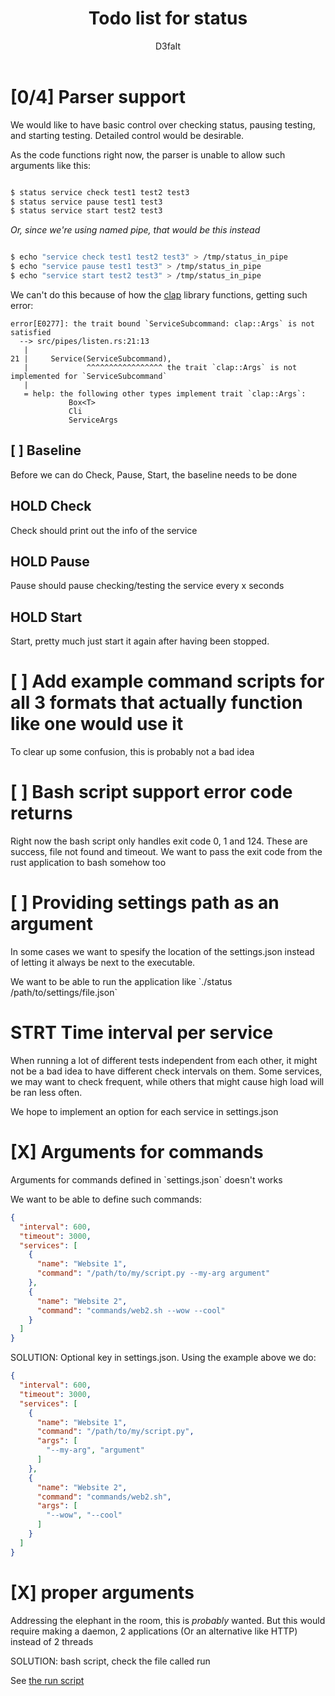 #+title: Todo list for status
#+AUTHOR: D3faIt

* [0/4] Parser support

We would like to have basic control over checking status, pausing testing, and starting testing.
Detailed control would be desirable.

As the code functions right now, the parser is unable to allow such arguments like this:

#+begin_src bash

$ status service check test1 test2 test3
$ status service pause test1 test3
$ status service start test2 test3

#+end_src

/Or, since we're using named pipe, that would be this instead/

#+begin_src bash

$ echo "service check test1 test2 test3" > /tmp/status_in_pipe
$ echo "service pause test1 test3" > /tmp/status_in_pipe
$ echo "service start test2 test3" > /tmp/status_in_pipe

#+end_src

We can't do this because of how the [[https://github.com/clap-rs/clap][clap]] library functions, getting such error:

#+begin_src
error[E0277]: the trait bound `ServiceSubcommand: clap::Args` is not satisfied
  --> src/pipes/listen.rs:21:13
   |
21 |     Service(ServiceSubcommand),
   |             ^^^^^^^^^^^^^^^^^ the trait `clap::Args` is not implemented for `ServiceSubcommand`
   |
   = help: the following other types implement trait `clap::Args`:
             Box<T>
             Cli
             ServiceArgs
#+end_src

** [ ] Baseline

Before we can do Check, Pause, Start, the baseline needs to be done

** HOLD Check

Check should print out the info of the service

** HOLD Pause

Pause should pause checking/testing the service every x seconds

** HOLD Start

Start, pretty much just start it again after having been stopped.

* [ ] Add example command scripts for all 3 formats that actually function like one would use it

To clear up some confusion, this is probably not a bad idea

* [ ] Bash script support error code returns

Right now the bash script only handles exit code 0, 1 and 124. These are success, file not found and timeout.
We want to pass the exit code from the rust application to bash somehow too

* [ ] Providing settings path as an argument

In some cases we want to spesify the location of the settings.json instead of letting it always be next to the executable.

We want to be able to run the application like `./status /path/to/settings/file.json`

* STRT Time interval per service

When running a lot of different tests independent from each other, it might not be a bad idea to have different check intervals on them.
Some services, we may want to check frequent, while others that might cause high load will be ran less often.

We hope to implement an option for each service in settings.json

* [X] Arguments for commands

Arguments for commands defined in `settings.json` doesn't works

We want to be able to define such commands:

#+begin_src json
{
  "interval": 600,
  "timeout": 3000,
  "services": [
    {
      "name": "Website 1",
      "command": "/path/to/my/script.py --my-arg argument"
    },
    {
      "name": "Website 2",
      "command": "commands/web2.sh --wow --cool"
    }
  ]
}

#+end_src

SOLUTION: Optional key in settings.json. Using the example above we do:

#+begin_src json
{
  "interval": 600,
  "timeout": 3000,
  "services": [
    {
      "name": "Website 1",
      "command": "/path/to/my/script.py",
      "args": [
        "--my-arg", "argument"
      ]
    },
    {
      "name": "Website 2",
      "command": "commands/web2.sh",
      "args": [
        "--wow", "--cool"
      ]
    }
  ]
}
#+end_src

* [X] *proper* arguments

Addressing the elephant in the room, this is /probably/ wanted.
But this would require making a daemon, 2 applications (Or an alternative like HTTP) instead of 2 threads

SOLUTION: bash script, check the file called run

See [[https://github.com/D3faIt/status/blob/main/run][the run script]]
